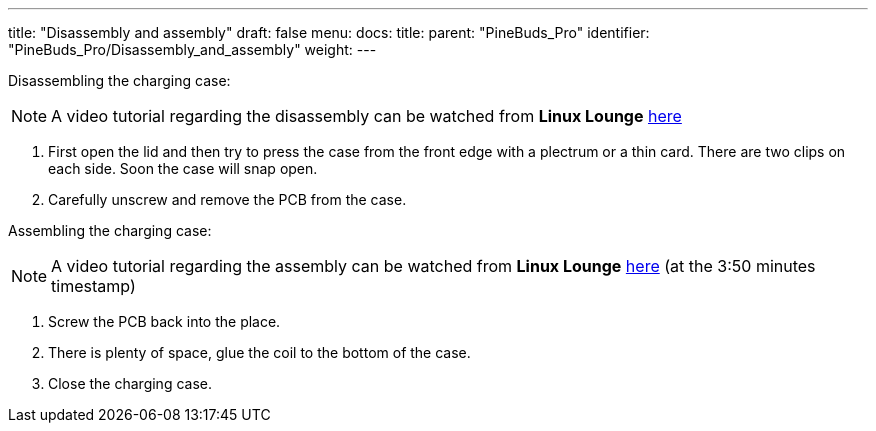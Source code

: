---
title: "Disassembly and assembly"
draft: false
menu:
  docs:
    title:
    parent: "PineBuds_Pro"
    identifier: "PineBuds_Pro/Disassembly_and_assembly"
    weight: 
---

Disassembling the charging case:

NOTE: A video tutorial regarding the disassembly can be watched from **Linux Lounge** https://www.youtube.com/watch?v=xXxRGXWvdVw&t=230s[here]

. First open the lid and then try to press the case from the front edge with a plectrum or a thin card. There are two clips on each side. Soon the case will snap open.
. Carefully unscrew and remove the PCB from the case.

Assembling the charging case:

NOTE: A video tutorial regarding the assembly can be watched from **Linux Lounge** https://www.youtube.com/watch?v=xXxRGXWvdVw&t=230s[here] (at the 3:50 minutes timestamp)

. Screw the PCB back into the place.
. There is plenty of space, glue the coil to the bottom of the case.
. Close the charging case.

